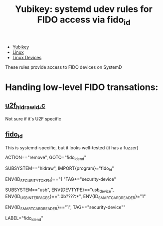 :PROPERTIES:
:ID:       346a2b90-6000-4b27-a4a2-f08ae5677efc
:END:
#+TITLE: Yubikey: systemd udev rules for FIDO access via fido_id 
#+CATEGORY: slips
#+TAGS:

+ [[id:013f2a46-ac4a-4881-a25a-ef0beb9d8290][Yubikey]]
+ [[id:bdae77b1-d9f0-4d3a-a2fb-2ecdab5fd531][Linux]]
+ [[id:b1d10017-d1ac-4d93-86f8-04c61f9fc604][Linux Devices]]

These rules provide access to FIDO devices on SystemD

* Handing low-level FIDO transations:

** [[https://github.com/amluto/u2f-hidraw-policy/blob/18fa0ce176540dfdef2b90a1a2f99f3ad95678b3/u2f_hidraw_id.c][u2f_hidraw_id.c]]

Not sure if it's U2F specific

** [[https://github.com/systemd/systemd/blob/main/src/udev/fido_id/fido_id.c][fido_id]]

This is systemd-specific, but it looks well-tested (it has a fuzzer)

#+begin_example udev
ACTION=="remove", GOTO="fido_id_end"

SUBSYSTEM=="hidraw", IMPORT{program}="fido_id"

ENV{ID_SECURITY_TOKEN}=="1 "TAG+="security-device"

SUBSYSTEM=="usb", ENV{DEVTYPE}=="usb_device", ENV{ID_USB_INTERFACES}==":0b????:*", ENV{ID_SMARTCARD_READER}="1"

ENV{ID_SMARTCARD_READER}=="1", TAG+="security-device""

LABEL="fido_id_end"

#+end_example
